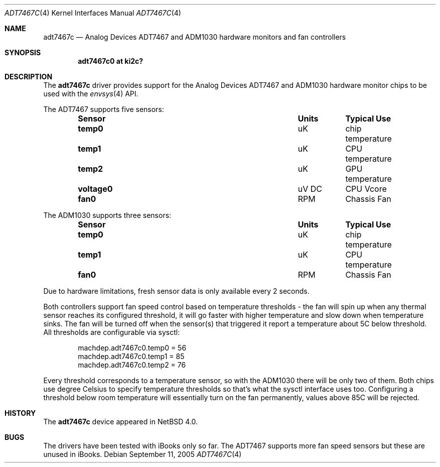 .\"	$NetBSD: adt7467c.4,v 1.1.22.1 2008/05/18 12:31:05 yamt Exp $
.\"
.\" Copyright (c) 2005 The NetBSD Foundation, Inc.
.\" All rights reserved.
.\"
.\" This code is derived from software contributed to The NetBSD Foundation
.\" by Michael Lorenz.
.\"
.\" Redistribution and use in source and binary forms, with or without
.\" modification, are permitted provided that the following conditions
.\" are met:
.\" 1. Redistributions of source code must retain the above copyright
.\"    notice, this list of conditions and the following disclaimer.
.\" 2. Redistributions in binary form must reproduce the above copyright
.\"    notice, this list of conditions and the following disclaimer in the
.\"    documentation and/or other materials provided with the distribution.
.\"
.\" THIS SOFTWARE IS PROVIDED BY THE NETBSD FOUNDATION, INC. AND CONTRIBUTORS
.\" ``AS IS'' AND ANY EXPRESS OR IMPLIED WARRANTIES, INCLUDING, BUT NOT LIMITED
.\" TO, THE IMPLIED WARRANTIES OF MERCHANTABILITY AND FITNESS FOR A PARTICULAR
.\" PURPOSE ARE DISCLAIMED.  IN NO EVENT SHALL THE FOUNDATION OR CONTRIBUTORS
.\" BE LIABLE FOR ANY DIRECT, INDIRECT, INCIDENTAL, SPECIAL, EXEMPLARY, OR
.\" CONSEQUENTIAL DAMAGES (INCLUDING, BUT NOT LIMITED TO, PROCUREMENT OF
.\" SUBSTITUTE GOODS OR SERVICES; LOSS OF USE, DATA, OR PROFITS; OR BUSINESS
.\" INTERRUPTION) HOWEVER CAUSED AND ON ANY THEORY OF LIABILITY, WHETHER IN
.\" CONTRACT, STRICT LIABILITY, OR TORT (INCLUDING NEGLIGENCE OR OTHERWISE)
.\" ARISING IN ANY WAY OUT OF THE USE OF THIS SOFTWARE, EVEN IF ADVISED OF THE
.\" POSSIBILITY OF SUCH DAMAGE.
.\"
.Dd September 11, 2005
.Dt ADT7467C 4
.Os
.Sh NAME
.Nm adt7467c
.Nd Analog Devices ADT7467 and ADM1030 hardware monitors and fan controllers
.Sh SYNOPSIS
.Cd "adt7467c0 at ki2c?"
.\" .Cd "adm1030c at ki2c?"
.\" .Cd "adt7467c at iic? addr 0x5c"
.\" .Cd "adm1030c at iic? addr 0x58"
.Sh DESCRIPTION
The
.Nm
driver provides support for the
.Tn Analog Devices
ADT7467 and ADM1030 hardware monitor chips to be used with the
.Xr envsys 4
API.
.Pp
The ADT7467 supports five sensors:
.Bl -column "Sensor" "Units" "Typical" -offset indent
.It Sy "Sensor" Ta Sy "Units" Ta Sy "Typical Use"
.It Li "temp0" Ta "uK" Ta "chip temperature"
.It Li "temp1" Ta "uK" Ta "CPU temperature"
.It Li "temp2" Ta "uK" Ta "GPU temperature"
.It Li "voltage0" Ta "uV DC" Ta "CPU Vcore"
.It Li "fan0" Ta "RPM" Ta "Chassis Fan"
.El
.Pp
The ADM1030 supports three sensors:
.Bl -column "Sensor" "Units" "Typical" -offset indent
.It Sy "Sensor" Ta Sy "Units" Ta Sy "Typical Use"
.It Li "temp0" Ta "uK" Ta "chip temperature"
.It Li "temp1" Ta "uK" Ta "CPU temperature"
.It Li "fan0" Ta "RPM" Ta "Chassis Fan"
.El
.Pp
Due to hardware limitations, fresh sensor data is only available
every 2 seconds.
.Pp
Both controllers support fan speed control based on temperature
thresholds - the fan will spin up when any thermal sensor reaches
its configured threshold, it will go faster with higher temperature
and slow down when temperature sinks.
The fan will be turned off when the sensor(s) that triggered it
report a temperature about 5C below threshold.
All thresholds are configurable via sysctl:
.Bd -literal -offset indent
machdep.adt7467c0.temp0 = 56
machdep.adt7467c0.temp1 = 85
machdep.adt7467c0.temp2 = 76
.Ed
.Pp
Every threshold corresponds to a temperature sensor, so with the
ADM1030 there will be only two of them.
Both chips use degree Celsius to specify temperature thresholds so
that's what the sysctl interface uses too.
Configuring a threshold below room temperature will essentially
turn on the fan permanently, values above 85C will be rejected.
.Sh HISTORY
The
.Nm
device appeared in
.Nx 4.0 .
.Sh BUGS
The drivers have been tested with iBooks only so far.
The ADT7467 supports more fan speed sensors but these are unused
in iBooks.
